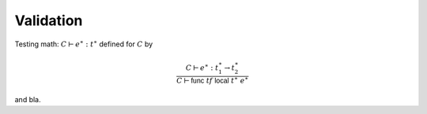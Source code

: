Validation
----------

.. todo::

   Describe

Testing math: :math:`C \vdash e^\ast : t^\ast` defined for :math:`C` by

.. math::
   \frac{
     C \vdash e^\ast : t_1^\ast \to t_2^\ast
   }{
     C \vdash \mathsf{func}~\mathit{tf}~\mathsf{local}~t^\ast~e^\ast
   }

and bla.
